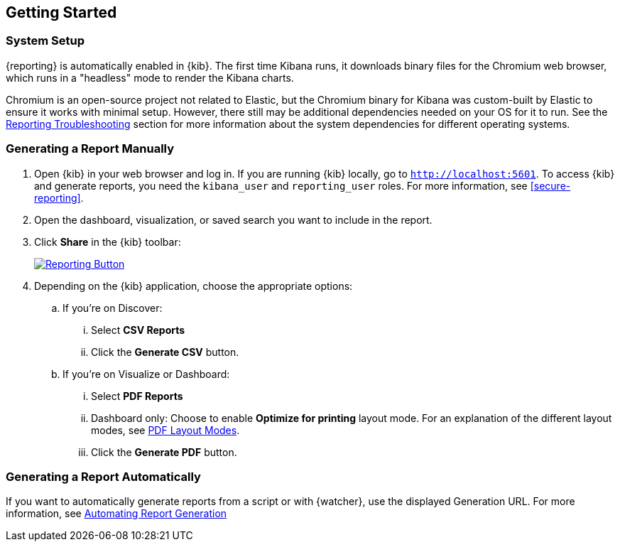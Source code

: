 [role="xpack"]
[[reporting-getting-started]]
== Getting Started

[float]
=== System Setup

{reporting} is automatically enabled in {kib}. The first time Kibana runs, it downloads binary files for the Chromium web browser, which
runs in a "headless" mode to render the Kibana charts.

Chromium is an open-source project not related to Elastic, but the Chromium binary for Kibana was custom-built by Elastic to ensure it works
with minimal setup. However, there still may be additional dependencies needed on your OS for it to run. See the
<<reporting-troubleshooting-system-dependencies, Reporting Troubleshooting>> section for more information about the system dependencies for
different operating systems.

[float]
=== Generating a Report Manually

. Open {kib} in your web browser and log in. If you are running {kib}
locally, go to `http://localhost:5601`. To access {kib} and generate
reports, you need the `kibana_user` and `reporting_user` roles. For more
information, see <<secure-reporting>>.

. Open the dashboard, visualization, or saved search you want to include
in the report.

. Click *Share* in the {kib} toolbar:
+
--
[role="screenshot"]
image:reporting/images/share-button.png["Reporting Button",link="share-button.png"]
--

. Depending on the {kib} application, choose the appropriate options:

.. If you're on Discover:
  ... Select *CSV Reports*

  ... Click the *Generate CSV* button.

.. If you're on Visualize or Dashboard:
  ... Select *PDF Reports*

  ... Dashboard only: Choose to enable *Optimize for printing* layout mode. For an explanation of the different layout modes, see <<pdf-layout-modes, PDF Layout Modes>>.

  ... Click the *Generate PDF* button.

[float]
=== Generating a Report Automatically

If you want to automatically generate reports from a script or with
{watcher}, use the displayed Generation URL. For more information, see
<<automating-report-generation, Automating Report Generation>>
